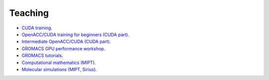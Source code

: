 Teaching
--------

- `CUDA training <https://enccs.github.io/CUDA/>`_.

- `OpenACC/CUDA training for beginners (CUDA part) <https://enccs.github.io/OpenACC-CUDA-beginners/>`_.

- `Intermediate OpenACC/CUDA (CUDA part) <https://enccs.github.io/OpenACC-CUDA-intermediate/>`_.

- `GROMACS GPU performance workshop <https://enccs.github.io/gromacs-gpu-performance/>`_.

- `GROMACS tutorials <https://tutorials.gromacs.org/>`_.

- `Computational mathematics (MIPT) <teaching/compmath/index.html>`_.

- `Molecular simulations (MIPT, Sirius) <https://zhmurov.github.io/mdcourse/>`_.

